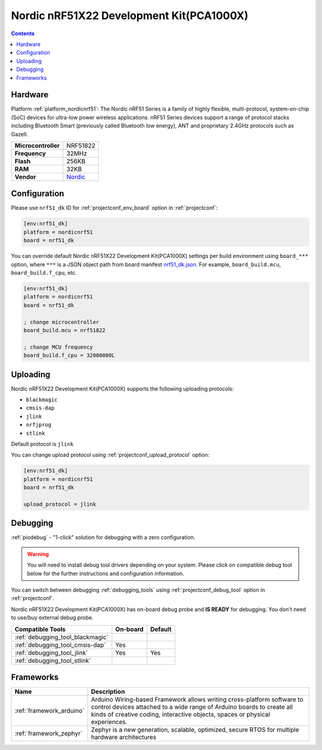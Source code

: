 ..  Copyright (c) 2014-present PlatformIO <contact@platformio.org>
    Licensed under the Apache License, Version 2.0 (the "License");
    you may not use this file except in compliance with the License.
    You may obtain a copy of the License at
       http://www.apache.org/licenses/LICENSE-2.0
    Unless required by applicable law or agreed to in writing, software
    distributed under the License is distributed on an "AS IS" BASIS,
    WITHOUT WARRANTIES OR CONDITIONS OF ANY KIND, either express or implied.
    See the License for the specific language governing permissions and
    limitations under the License.

.. _board_nordicnrf51_nrf51_dk:

Nordic nRF51X22 Development Kit(PCA1000X)
=========================================

.. contents::

Hardware
--------

Platform :ref:`platform_nordicnrf51`: The Nordic nRF51 Series is a family of highly flexible, multi-protocol, system-on-chip (SoC) devices for ultra-low power wireless applications. nRF51 Series devices support a range of protocol stacks including Bluetooth Smart (previously called Bluetooth low energy), ANT and proprietary 2.4GHz protocols such as Gazell.

.. list-table::

  * - **Microcontroller**
    - NRF51822
  * - **Frequency**
    - 32MHz
  * - **Flash**
    - 256KB
  * - **RAM**
    - 32KB
  * - **Vendor**
    - `Nordic <https://www.nordicsemi.com/Software-and-Tools/Development-Kits/nRF51-DK?utm_source=platformio.org&utm_medium=docs>`__


Configuration
-------------

Please use ``nrf51_dk`` ID for :ref:`projectconf_env_board` option in :ref:`projectconf`:

.. code-block:: ini

  [env:nrf51_dk]
  platform = nordicnrf51
  board = nrf51_dk

You can override default Nordic nRF51X22 Development Kit(PCA1000X) settings per build environment using
``board_***`` option, where ``***`` is a JSON object path from
board manifest `nrf51_dk.json <https://github.com/platformio/platform-nordicnrf51/blob/master/boards/nrf51_dk.json>`_. For example,
``board_build.mcu``, ``board_build.f_cpu``, etc.

.. code-block:: ini

  [env:nrf51_dk]
  platform = nordicnrf51
  board = nrf51_dk

  ; change microcontroller
  board_build.mcu = nrf51822

  ; change MCU frequency
  board_build.f_cpu = 32000000L


Uploading
---------
Nordic nRF51X22 Development Kit(PCA1000X) supports the following uploading protocols:

* ``blackmagic``
* ``cmsis-dap``
* ``jlink``
* ``nrfjprog``
* ``stlink``

Default protocol is ``jlink``

You can change upload protocol using :ref:`projectconf_upload_protocol` option:

.. code-block:: ini

  [env:nrf51_dk]
  platform = nordicnrf51
  board = nrf51_dk

  upload_protocol = jlink

Debugging
---------

:ref:`piodebug` - "1-click" solution for debugging with a zero configuration.

.. warning::
    You will need to install debug tool drivers depending on your system.
    Please click on compatible debug tool below for the further
    instructions and configuration information.

You can switch between debugging :ref:`debugging_tools` using
:ref:`projectconf_debug_tool` option in :ref:`projectconf`.

Nordic nRF51X22 Development Kit(PCA1000X) has on-board debug probe and **IS READY** for debugging. You don't need to use/buy external debug probe.

.. list-table::
  :header-rows:  1

  * - Compatible Tools
    - On-board
    - Default
  * - :ref:`debugging_tool_blackmagic`
    - 
    - 
  * - :ref:`debugging_tool_cmsis-dap`
    - Yes
    - 
  * - :ref:`debugging_tool_jlink`
    - Yes
    - Yes
  * - :ref:`debugging_tool_stlink`
    - 
    - 

Frameworks
----------
.. list-table::
    :header-rows:  1

    * - Name
      - Description

    * - :ref:`framework_arduino`
      - Arduino Wiring-based Framework allows writing cross-platform software to control devices attached to a wide range of Arduino boards to create all kinds of creative coding, interactive objects, spaces or physical experiences.

    * - :ref:`framework_zephyr`
      - Zephyr is a new generation, scalable, optimized, secure RTOS for multiple hardware architectures